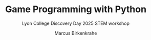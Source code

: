 #+TITLE: Game Programming with Python
#+AUTHOR: Marcus Birkenkrahe
#+SUBTITLE: Lyon College Discovery Day 2025 STEM workshop

